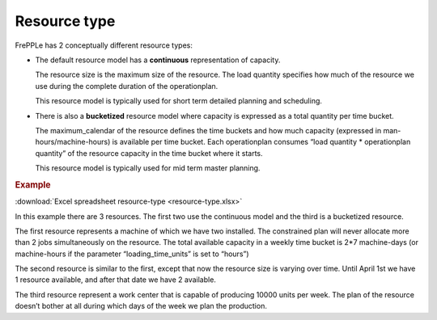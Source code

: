 =============
Resource type
=============

FrePPLe has 2 conceptually different resource types:

* The default resource model has a **continuous** representation of capacity.

  The resource size is the maximum size of the resource.
  The load quantity specifies how much of the resource we use during the complete
  duration of the operationplan.

  This resource model is typically used for short term detailed planning
  and scheduling.

* There is also a **bucketized** resource model where capacity is expressed
  as a total quantity per time bucket.

  The maximum_calendar of the resource defines the time buckets and how much
  capacity (expressed in man-hours/machine-hours) is available per time bucket.
  Each operationplan consumes “load quantity * operationplan quantity” of the
  resource capacity in the time bucket where it starts.

  This resource model is typically used for mid term master planning.

.. rubric:: Example

:download:`Excel spreadsheet resource-type <resource-type.xlsx>`

In this example there are 3 resources. The first two use the continuous
model and the third is a bucketized resource.

The first resource represents a machine of which we have two installed. The
constrained plan will never allocate more than 2 jobs simultaneously on the
resource. The total available capacity in a weekly time bucket is 2*7
machine-days (or machine-hours if the parameter “loading_time_units” is set
to “hours”)

The second resource is similar to the first, except that now the resource
size is varying over time. Until April 1st we have 1 resource available, and
after that date we have 2 available.

The third resource represent a work center that is capable of producing
10000 units per week. The plan of the resource doesn’t bother at all during
which days of the week we plan the production.
